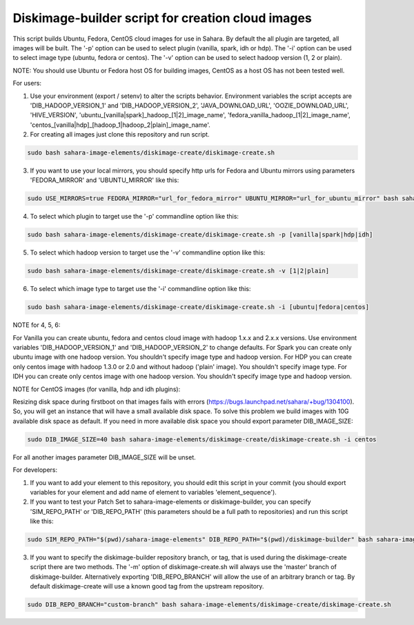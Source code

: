 Diskimage-builder script for creation cloud images
==================================================

This script builds Ubuntu, Fedora, CentOS cloud images for use in Sahara. By default the all plugin are targeted, all images will be built. The '-p' option can be used to select plugin (vanilla, spark, idh or hdp). The '-i' option can be used to select image type (ubuntu, fedora or centos). The '-v' option can be used to select hadoop version (1, 2 or plain).

NOTE: You should use Ubuntu or Fedora host OS for building images, CentOS as a host OS has not been tested well.

For users:

1. Use your environment (export / setenv) to alter the scripts behavior. Environment variables the script accepts are 'DIB_HADOOP_VERSION_1' and 'DIB_HADOOP_VERSION_2', 'JAVA_DOWNLOAD_URL', 'OOZIE_DOWNLOAD_URL', 'HIVE_VERSION', 'ubuntu_[vanilla|spark]_hadoop_[1|2]_image_name', 'fedora_vanilla_hadoop_[1|2]_image_name', 'centos_[vanilla|hdp]_[hadoop_1|hadoop_2|plain]_image_name'.

2. For creating all images just clone this repository and run script.

.. sourcecode:: bash

  sudo bash sahara-image-elements/diskimage-create/diskimage-create.sh

3. If you want to use your local mirrors, you should specify http urls for Fedora and Ubuntu mirrors using parameters 'FEDORA_MIRROR' and 'UBUNTU_MIRROR' like this:

.. sourcecode:: bash

  sudo USE_MIRRORS=true FEDORA_MIRROR="url_for_fedora_mirror" UBUNTU_MIRROR="url_for_ubuntu_mirror" bash sahara-image-elements/diskimage-create/diskimage-create.sh

4. To select which plugin to target use the '-p' commandline option like this:

.. sourcecode:: bash

  sudo bash sahara-image-elements/diskimage-create/diskimage-create.sh -p [vanilla|spark|hdp|idh]

5. To select which hadoop version to target use the '-v' commandline option like this:

.. sourcecode:: bash

  sudo bash sahara-image-elements/diskimage-create/diskimage-create.sh -v [1|2|plain]

6. To select which image type to target use the '-i' commandline option like this:

.. sourcecode:: bash

  sudo bash sahara-image-elements/diskimage-create/diskimage-create.sh -i [ubuntu|fedora|centos]

NOTE for 4, 5, 6:

For Vanilla you can create ubuntu, fedora and centos cloud image with hadoop 1.x.x and 2.x.x versions. Use environment variables 'DIB_HADOOP_VERSION_1' and 'DIB_HADOOP_VERSION_2' to change defaults.
For Spark you can create only ubuntu image with one hadoop version. You shouldn't specify image type and hadoop version.
For HDP you can create only centos image with hadoop 1.3.0 or 2.0 and without hadoop ('plain' image). You shouldn't specify image type.
For IDH you can create only centos image with one hadoop version. You shouldn't specify image type and hadoop version.

NOTE for CentOS images (for vanilla, hdp and idh plugins):

Resizing disk space during firstboot on that images fails with errors (https://bugs.launchpad.net/sahara/+bug/1304100). So, you will get an instance that will have a small available disk space. To solve this problem we build images with 10G available disk space as default. If you need in more available disk space you should export parameter DIB_IMAGE_SIZE:

.. sourcecode:: bash

  sudo DIB_IMAGE_SIZE=40 bash sahara-image-elements/diskimage-create/diskimage-create.sh -i centos

For all another images parameter DIB_IMAGE_SIZE will be unset.


For developers:

1. If you want to add your element to this repository, you should edit this script in your commit (you should export variables for your element and add name of element to variables 'element_sequence').

2. If you want to test your Patch Set to sahara-image-elements or diskimage-builder, you can specify 'SIM_REPO_PATH' or 'DIB_REPO_PATH' (this parameters should be a full path to repositories) and run this script like this:

.. sourcecode:: bash

  sudo SIM_REPO_PATH="$(pwd)/sahara-image-elements" DIB_REPO_PATH="$(pwd)/diskimage-builder" bash sahara-image-elements/diskimage-create/diskimage-create.sh

3. If you want to specify the diskimage-builder repository branch, or tag, that is used during the diskimage-create script there are two methods. The '-m' option of diskimage-create.sh will always use the 'master' branch of diskimage-builder. Alternatively exporting 'DIB_REPO_BRANCH' will allow the use of an arbitrary branch or tag. By default diskimage-create will use a known good tag from the upstream repository.

.. sourcecode:: bash

  sudo DIB_REPO_BRANCH="custom-branch" bash sahara-image-elements/diskimage-create/diskimage-create.sh
